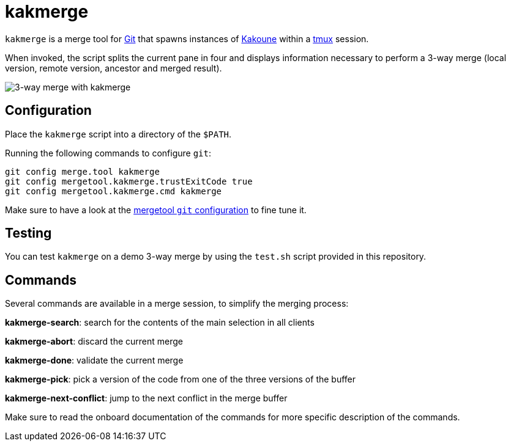 kakmerge
========

`kakmerge` is a merge tool for https://git-scm.com/[Git] that spawns instances
of http://kakoune.org/[Kakoune] within a https://github.com/tmux/tmux[tmux]
session.

When invoked, the script splits the current pane in four and displays
information necessary to perform a 3-way merge (local version, remote version,
ancestor and merged result).

image::img/screen.png[3-way merge with kakmerge]

Configuration
-------------

Place the `kakmerge` script into a directory of the `$PATH`.

Running the following commands to configure `git`:

```sh
git config merge.tool kakmerge
git config mergetool.kakmerge.trustExitCode true
git config mergetool.kakmerge.cmd kakmerge
```

Make sure to have a look at the
https://www.git-scm.com/docs/git-config#git-config-mergetoollttoolgtpath[mergetool `git` configuration]
to fine tune it.

Testing
-------

You can test `kakmerge` on a demo 3-way merge by using the `test.sh` script
provided in this repository.

Commands
--------

Several commands are available in a merge session, to simplify the merging
process:

*kakmerge-search*: search for the contents of the main selection in all clients

*kakmerge-abort*: discard the current merge

*kakmerge-done*: validate the current merge

*kakmerge-pick*: pick a version of the code from one of the three versions of the buffer

*kakmerge-next-conflict*: jump to the next conflict in the merge buffer

Make sure to read the onboard documentation of the commands for more specific
description of the commands.
